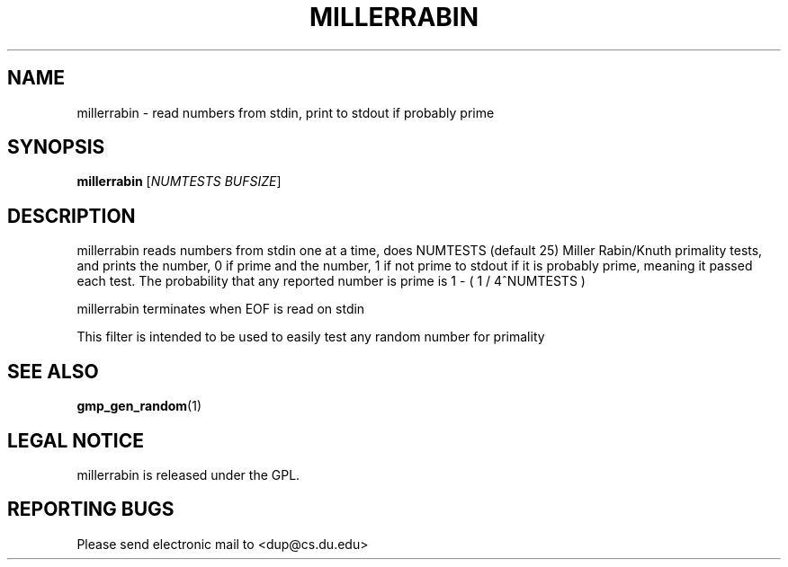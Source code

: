 .TH "MILLERRABIN" "1" "Dec 1 2008" "dup team" ""
.SH "NAME"
millerrabin \- read numbers from stdin, print to stdout if probably prime

.SH "SYNOPSIS"
.B millerrabin
[\fINUMTESTS BUFSIZE\fR]

.SH "DESCRIPTION"
.PP 
millerrabin reads numbers from stdin one at a time, does NUMTESTS (default 25) 
Miller Rabin/Knuth primality tests, and prints the number, 0 if prime and the 
number, 1 if not prime to stdout if it is probably prime, meaning it passed 
each test. The probability that any reported number is prime is 
1 \- ( 1 / 4^NUMTESTS )
.PP 
millerrabin terminates when EOF is read on stdin
.PP 
This filter is intended to be used to easily test any random number for primality

.SH "SEE ALSO"
\fBgmp_gen_random\fP(1)

.SH "LEGAL NOTICE"
millerrabin is released under the GPL.

.SH "REPORTING BUGS"
Please send electronic mail to <dup@cs.du.edu>
